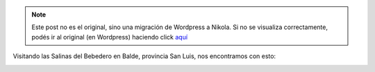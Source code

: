 .. link:
.. description:
.. tags: viaje
.. date: 2011/04/25 17:24:26
.. title: GPS Fail!
.. slug: gps-fail


.. note::

   Este post no es el original, sino una migración de Wordpress a
   Nikola. Si no se visualiza correctamente, podés ir al original (en
   Wordpress) haciendo click aquí_

.. _aquí: http://humitos.wordpress.com/2011/04/25/gps-fail/


Visitando las Salinas del Bebedero en Balde, provincia San Luis, nos
encontramos con esto:

|image0|

.. |image0| image:: http://humitos.files.wordpress.com/2011/04/dsc07766.jpg
   :target: http://humitos.files.wordpress.com/2011/04/dsc07766.jpg
